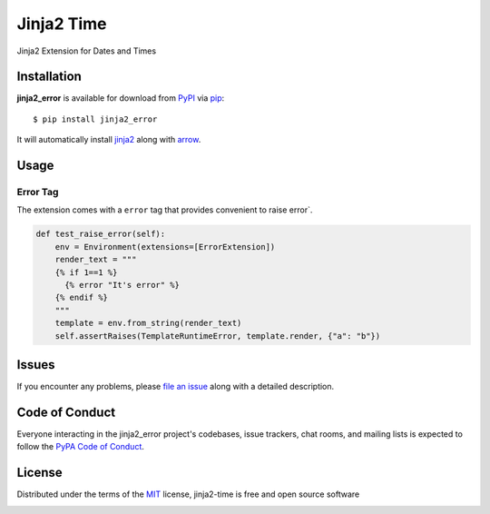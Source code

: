 ===========
Jinja2 Time
===========

|pypi| |pyversions| |license|

Jinja2 Extension for Dates and Times

.. |pypi| image:: https://img.shields.io/pypi/v/jinja2-time.svg
   :target: https://pypi.python.org/pypi/jinja2-time
   :alt: PyPI Package

.. |pyversions| image:: https://img.shields.io/pypi/pyversions/jinja2-time.svg
   :target: https://pypi.python.org/pypi/jinja2-time/
   :alt: PyPI Python Versions

.. |license| image:: https://img.shields.io/pypi/l/jinja2-time.svg
   :target: https://pypi.python.org/pypi/jinja2-time
   :alt: PyPI Package License


Installation
------------

**jinja2_error** is available for download from `PyPI`_ via `pip`_::

    $ pip install jinja2_error

It will automatically install `jinja2`_ along with `arrow`_.

.. _`jinja2`: https://github.com/mitsuhiko/jinja2
.. _`PyPI`: https://pypi.python.org/pypi
.. _`arrow`: https://github.com/crsmithdev/arrow
.. _`pip`: https://pypi.python.org/pypi/pip/

Usage
-----

Error Tag
~~~~~~~

The extension comes with a ``error`` tag that provides convenient to raise error`.

.. code-block:: python

    def test_raise_error(self):
        env = Environment(extensions=[ErrorExtension])
        render_text = """
        {% if 1==1 %}
          {% error "It's error" %}
        {% endif %}
        """
        template = env.from_string(render_text)
        self.assertRaises(TemplateRuntimeError, template.render, {"a": "b"})



Issues
------

If you encounter any problems, please `file an issue`_ along with a detailed description.

.. _`file an issue`: https://github.com/mumubin/jiaja2_error/issues


Code of Conduct
---------------

Everyone interacting in the jinja2_error project's codebases, issue trackers, chat
rooms, and mailing lists is expected to follow the `PyPA Code of Conduct`_.

.. _`PyPA Code of Conduct`: https://www.pypa.io/en/latest/code-of-conduct/

License
-------

Distributed under the terms of the `MIT`_ license, jinja2-time is free and open source software

.. image:: https://opensource.org/trademarks/osi-certified/web/osi-certified-120x100.png
   :align: left
   :alt: OSI certified
   :target: https://opensource.org/

.. _`MIT`: http://opensource.org/licenses/MIT